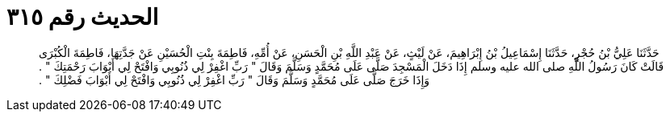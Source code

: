 
= الحديث رقم ٣١٥

[quote.hadith]
حَدَّثَنَا عَلِيُّ بْنُ حُجْرٍ، حَدَّثَنَا إِسْمَاعِيلُ بْنُ إِبْرَاهِيمَ، عَنْ لَيْثٍ، عَنْ عَبْدِ اللَّهِ بْنِ الْحَسَنِ، عَنْ أُمِّهِ، فَاطِمَةَ بِنْتِ الْحُسَيْنِ عَنْ جَدَّتِهَا، فَاطِمَةَ الْكُبْرَى قَالَتْ كَانَ رَسُولُ اللَّهِ صلى الله عليه وسلم إِذَا دَخَلَ الْمَسْجِدَ صَلَّى عَلَى مُحَمَّدٍ وَسَلَّمَ وَقَالَ ‏"‏ رَبِّ اغْفِرْ لِي ذُنُوبِي وَافْتَحْ لِي أَبْوَابَ رَحْمَتِكَ ‏"‏ ‏.‏ وَإِذَا خَرَجَ صَلَّى عَلَى مُحَمَّدٍ وَسَلَّمَ وَقَالَ ‏"‏ رَبِّ اغْفِرْ لِي ذُنُوبِي وَافْتَحْ لِي أَبْوَابَ فَضْلِكَ ‏"‏ ‏.‏